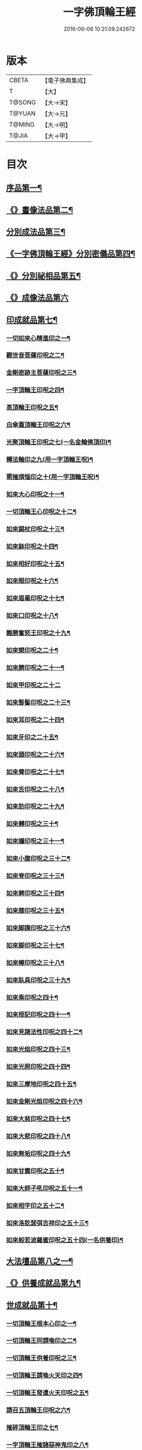 #+TITLE: 一字佛頂輪王經 
#+DATE: 2016-06-08 10:21:09.242672

* 版本
 |     CBETA|【電子佛典集成】|
 |         T|【大】     |
 |    T@SONG|【大→宋】   |
 |    T@YUAN|【大→元】   |
 |    T@MING|【大→明】   |
 |     T@JIA|【大→甲】   |

* 目次
** [[file:KR6j0126_001.txt::001-0224a24][序品第一¶]]
** [[file:KR6j0126_001.txt::001-0229c23][《》畫像法品第二¶]]
** [[file:KR6j0126_002.txt::002-0233a5][分別成法品第三¶]]
** [[file:KR6j0126_002.txt::002-0233c6][《一字佛頂輪王經》分別密儀品第四¶]]
** [[file:KR6j0126_002.txt::002-0235b28][《》分別祕相品第五¶]]
** [[file:KR6j0126_002.txt::002-0237b29][《》成像法品第六]]
** [[file:KR6j0126_003.txt::003-0239c12][印成就品第七¶]]
*** [[file:KR6j0126_003.txt::003-0239c28][一切如來心精進印之一¶]]
*** [[file:KR6j0126_003.txt::003-0240a15][觀世音菩薩印呪之二¶]]
*** [[file:KR6j0126_003.txt::003-0240a21][金剛密跡主菩薩印呪之三¶]]
*** [[file:KR6j0126_003.txt::003-0240a29][一字頂輪王印呪之四¶]]
*** [[file:KR6j0126_003.txt::003-0240c3][高頂輪王印呪之五¶]]
*** [[file:KR6j0126_003.txt::003-0240c11][白傘蓋頂輪王印呪之六¶]]
*** [[file:KR6j0126_003.txt::003-0240c16][光聚頂輪王印呪之七(一名金輪佛頂印)¶]]
*** [[file:KR6j0126_003.txt::003-0241a7][轉法輪印之九(用一字頂輪王呪)¶]]
*** [[file:KR6j0126_003.txt::003-0241a14][雹摧煩惱印之十(用一字頂輪王呪)¶]]
*** [[file:KR6j0126_003.txt::003-0241a22][如來大心印呪之十一¶]]
*** [[file:KR6j0126_003.txt::003-0241b3][一切頂輪王心印呪之十二¶]]
*** [[file:KR6j0126_003.txt::003-0241b11][如來錫杖印呪之十三¶]]
*** [[file:KR6j0126_003.txt::003-0241b19][如來鉢印呪之十四¶]]
*** [[file:KR6j0126_003.txt::003-0241c2][如來相好印呪之十五¶]]
*** [[file:KR6j0126_003.txt::003-0241c20][如來眼印呪之十六¶]]
*** [[file:KR6j0126_003.txt::003-0242a18][如來眉毫印呪之十七¶]]
*** [[file:KR6j0126_003.txt::003-0242a27][如來口印呪之十八¶]]
*** [[file:KR6j0126_003.txt::003-0242b11][難勝奮怒王印呪之十九¶]]
*** [[file:KR6j0126_003.txt::003-0242c6][如來槊印呪之二十¶]]
*** [[file:KR6j0126_003.txt::003-0242c19][如來臍印呪之二十一¶]]
*** [[file:KR6j0126_003.txt::003-0242c29][如來甲印呪之二十二]]
*** [[file:KR6j0126_003.txt::003-0243a18][如來髮髻印呪之二十三¶]]
*** [[file:KR6j0126_003.txt::003-0243a25][如來耳印呪之二十四¶]]
*** [[file:KR6j0126_003.txt::003-0243b2][如來牙印之二十五¶]]
*** [[file:KR6j0126_003.txt::003-0243b11][如來頭印呪之二十六¶]]
*** [[file:KR6j0126_003.txt::003-0243b17][如來脣印呪之二十七¶]]
*** [[file:KR6j0126_003.txt::003-0243b25][如來舌印呪之二十八¶]]
*** [[file:KR6j0126_003.txt::003-0243c4][如來肋印呪之二十九¶]]
*** [[file:KR6j0126_003.txt::003-0243c11][如來髆印呪之三十¶]]
*** [[file:KR6j0126_003.txt::003-0243c17][如來嬭印呪之三十一¶]]
*** [[file:KR6j0126_003.txt::003-0243c23][如來小腹印呪之三十二¶]]
*** [[file:KR6j0126_003.txt::003-0244a3][如來脊印呪之三十三¶]]
*** [[file:KR6j0126_003.txt::003-0244a11][如來髀印呪之三十四¶]]
*** [[file:KR6j0126_003.txt::003-0244a17][如來膝印呪之三十五¶]]
*** [[file:KR6j0126_003.txt::003-0244a23][如來脚踝印呪之三十六¶]]
*** [[file:KR6j0126_003.txt::003-0244a29][如來脚印呪之三十七¶]]
*** [[file:KR6j0126_003.txt::003-0244b7][如來幢印呪之三十八¶]]
*** [[file:KR6j0126_003.txt::003-0244b12][如來臥具印呪之三十九¶]]
*** [[file:KR6j0126_003.txt::003-0244b16][如來乘印呪之四十¶]]
*** [[file:KR6j0126_003.txt::003-0244b22][如來授記印呪之四十一¶]]
*** [[file:KR6j0126_003.txt::003-0244c5][如來見諸法性印呪之四十二¶]]
*** [[file:KR6j0126_003.txt::003-0244c12][如來光焰印呪之四十三¶]]
*** [[file:KR6j0126_003.txt::003-0244c18][如來光照印呪之四十四¶]]
*** [[file:KR6j0126_003.txt::003-0244c26][如來三摩地印呪之四十五¶]]
*** [[file:KR6j0126_003.txt::003-0245a5][如來金剛光焰印呪之四十六¶]]
*** [[file:KR6j0126_003.txt::003-0245a13][如來大慈印呪之四十七¶]]
*** [[file:KR6j0126_003.txt::003-0245a29][如來大悲印呪之四十八¶]]
*** [[file:KR6j0126_003.txt::003-0245b6][如來無垢印呪之四十九¶]]
*** [[file:KR6j0126_003.txt::003-0245b13][如來甘露印呪之五十¶]]
*** [[file:KR6j0126_003.txt::003-0245b19][如來大師子吼印呪之五十一¶]]
*** [[file:KR6j0126_003.txt::003-0245b28][如來相字印之五十二¶]]
*** [[file:KR6j0126_003.txt::003-0245c6][如來洛訖瑟弭吉祥印之五十三¶]]
*** [[file:KR6j0126_003.txt::003-0245c15][如來般若波羅蜜印呪之五十四(一名供養印)¶]]
** [[file:KR6j0126_004.txt::004-0246a27][大法壇品第八之一¶]]
** [[file:KR6j0126_004.txt::004-0253b28][《》供養成就品第九¶]]
** [[file:KR6j0126_005.txt::005-0256c8][世成就品第十¶]]
*** [[file:KR6j0126_005.txt::005-0256c21][一切頂輪王根本心印之一¶]]
*** [[file:KR6j0126_005.txt::005-0257a6][一切頂輪王同請喚印之二¶]]
*** [[file:KR6j0126_005.txt::005-0257a17][一切頂輪王供養印呪之三¶]]
*** [[file:KR6j0126_005.txt::005-0257a26][一切頂輪王請喚火天印之四¶]]
*** [[file:KR6j0126_005.txt::005-0257b8][一切頂輪王發遣火天印呪之五¶]]
*** [[file:KR6j0126_005.txt::005-0257b15][請召五頂輪王印呪之六¶]]
*** [[file:KR6j0126_005.txt::005-0257b24][摧碎頂輪王印之七¶]]
*** [[file:KR6j0126_005.txt::005-0257c11][一字頂輪王摧諸惡神鬼印之八¶]]
*** [[file:KR6j0126_005.txt::005-0257c22][大難勝奮怒王印之九¶]]
** [[file:KR6j0126_005.txt::005-0260a10][《》護法品第十一¶]]
*** [[file:KR6j0126_005.txt::005-0260c11][難勝奮怒王心呪¶]]
** [[file:KR6j0126_005.txt::005-0261a19][《》證學法品第十二¶]]
** [[file:KR6j0126_005.txt::005-0261c17][《》護摩壇品第十三¶]]

* 卷
[[file:KR6j0126_001.txt][一字佛頂輪王經 1]]
[[file:KR6j0126_002.txt][一字佛頂輪王經 2]]
[[file:KR6j0126_003.txt][一字佛頂輪王經 3]]
[[file:KR6j0126_004.txt][一字佛頂輪王經 4]]
[[file:KR6j0126_005.txt][一字佛頂輪王經 5]]

